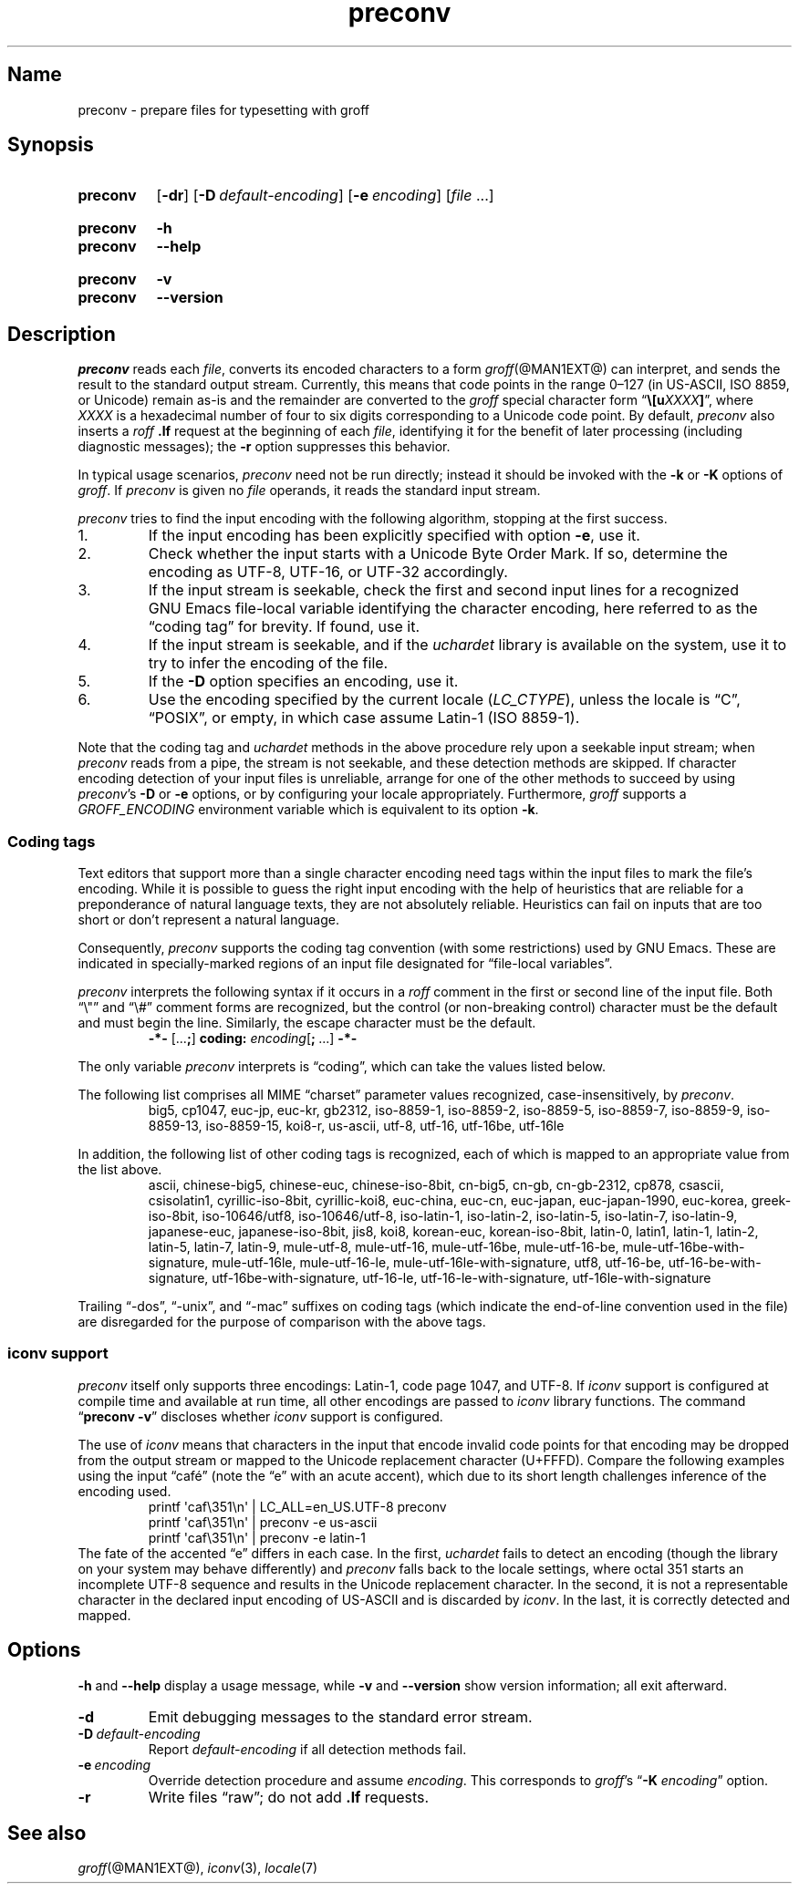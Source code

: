 .TH preconv @MAN1EXT@ "@MDATE@" "groff @VERSION@"
.SH Name
preconv \- prepare files for typesetting with groff
.
.
.\" ====================================================================
.\" Legal Terms
.\" ====================================================================
.\"
.\" Copyright (C) 2006-2018 Free Software Foundation, Inc.
.\"
.\" Permission is granted to make and distribute verbatim copies of this
.\" manual provided the copyright notice and this permission notice are
.\" preserved on all copies.
.\"
.\" Permission is granted to copy and distribute modified versions of
.\" this manual under the conditions for verbatim copying, provided that
.\" the entire resulting derived work is distributed under the terms of
.\" a permission notice identical to this one.
.\"
.\" Permission is granted to copy and distribute translations of this
.\" manual into another language, under the above conditions for
.\" modified versions, except that this permission notice may be
.\" included in translations approved by the Free Software Foundation
.\" instead of in the original English.
.
.
.\" Save and disable compatibility mode (for, e.g., Solaris 10/11).
.do nr *groff_preconv_1_man_C \n[.cp]
.cp 0
.
.
.\" ====================================================================
.SH Synopsis
.\" ====================================================================
.
.SY preconv
.OP \-dr
.OP \-D default-encoding
.OP \-e encoding
.RI [ file
\&.\|.\|.\&]
.YS
.
.
.SY preconv
.B \-h
.
.SY preconv
.B \-\-help
.YS
.
.
.SY preconv
.B \-v
.
.SY preconv
.B \-\-version
.YS
.
.
.\" ====================================================================
.SH Description
.\" ====================================================================
.
.I preconv
reads each
.IR file ,
converts its encoded characters to a form
.IR groff (@MAN1EXT@)
can interpret,
and sends the result to the standard output stream.
.
Currently,
this means that code points in the range 0\[en]127
(in US-ASCII,
ISO\~8859,
or Unicode)
remain as-is and the remainder are converted to the
.I groff
special character form
.RB \[lq] \[rs][\c
.BI u XXXX ]\c
\[rq],
where
.I XXXX
is a hexadecimal number of four to six digits corresponding to a Unicode
code point.
.
By default,
.I preconv
also inserts a
.I roff
.B .lf
request at the beginning of each
.IR file ,
identifying it for the benefit of later processing
(including diagnostic messages);
the
.B \-r
option suppresses this behavior.
.
.
.PP
In typical usage scenarios,
.I preconv
need not be run directly;
instead it should be invoked with the
.B \-k
or
.B \-K
options of
.IR groff .
.
If
.I preconv
is given no
.I file
operands,
it reads the standard input stream.
.
.
.PP
.I preconv
tries to find the input encoding with the following algorithm,
stopping at the first success.
.
.
.IP 1.
If the input encoding has been explicitly specified with option
.BR \-e ,
use it.
.
.
.IP 2.
Check whether the input starts with a Unicode Byte Order Mark.
.
If so,
determine the encoding as UTF-8,
UTF-16,
or UTF-32 accordingly.
.
.
.IP 3.
If the input stream is seekable,
check the first and second input lines for a recognized GNU\~Emacs
file-local variable identifying the character encoding,
here referred to as the \[lq]coding tag\[rq] for brevity.
.
If found,
use it.
.
.
.IP 4.
If the input stream is seekable,
and if the
.I uchardet
library is available on the system,
use it to try to infer the encoding of the file.
.
.
.IP 5.
If the
.B \-D
option specifies an encoding,
use it.
.
.
.IP 6.
Use the encoding specified by the current locale
.RI ( LC_CTYPE ),
unless the locale is
\[lq]C\[rq],
\[lq]POSIX\[rq],
or empty,
in which case assume Latin-1
(ISO\~8859-1).
.
.
.PP
Note that the coding tag and
.I uchardet
methods in the above procedure rely upon a seekable input stream;
when
.I preconv
reads from a pipe,
the stream is not seekable,
and these detection methods are skipped.
.
If character encoding detection of your input files is unreliable,
arrange for one of the other methods to succeed by using
.IR preconv 's
.B \-D
or
.B \-e
options,
or by configuring your locale appropriately.
.
Furthermore,
.I groff
supports a
.I \%GROFF_ENCODING
environment variable which is equivalent to its option
.BR \-k .
.
.
.\" ====================================================================
.SS "Coding tags"
.\" ====================================================================
.
Text editors that support more than a single character encoding need
tags within the input files to mark the file's encoding.
.
While it is possible to guess the right input encoding with the help of
heuristics that are reliable for a preponderance of natural language
texts,
they are not absolutely reliable.
.
Heuristics can fail on inputs that are too short or don't represent a
natural language.
.
.
.PP
Consequently,
.I preconv
supports the coding tag convention
(with some restrictions)
used by GNU\~Emacs.
.
These are indicated in specially-marked regions of an input file
designated for \[lq]file-local variables\[rq].
.
.
.PP
.I preconv
interprets the following syntax if it occurs in a
.I roff
comment
in the first or second line of the input file.
.
Both \[lq]\[rs]"\[rq] and \[lq]\[rs]#\[rq] comment forms are recognized,
but the control
(or non-breaking control)
character must be the default and must begin the line.
.
Similarly,
the escape character must be the default.
.
.
.RS
.EX
.B \-*\- \c
.RB [.\|.\|. ; ]\~\c
.B coding: \c
.IB encoding\c
.RB [ ;\~ .\|.\|.\&]\~\c
.B \-*\-
.EE
.RE
.
.
.PP
The only variable
.I preconv
interprets is \[lq]coding\[rq],
which can take the values listed below.
.
.
.PP
The following list comprises all MIME \[lq]charset\[rq] parameter values
recognized,
case-insensitively,
by
.IR preconv .
.
.RS
\%big5,
\%cp1047,
\%euc\-jp,
\%euc\-kr,
\%gb2312,
\%iso\-8859\-1,
\%iso\-8859\-2,
\%iso\-8859\-5,
\%iso\-8859\-7,
\%iso\-8859\-9,
\%iso\-8859\-13,
\%iso\-8859\-15,
\%koi8\-r,
\%us\-ascii,
\%utf\-8,
\%utf\-16,
\%utf\-16be,
\%utf\-16le
.RE
.
.
.PP
In addition,
the following list of other coding tags is recognized,
each of which is mapped to an appropriate value from the list above.
.
.RS
\%ascii,
\%chinese\-big5,
\%chinese\-euc,
\%chinese\-iso\-8bit,
\%cn\-big5,
\%cn\-gb,
\%cn\-gb\-2312,
\%cp878,
\%csascii,
\%csisolatin1,
\%cyrillic\-iso\-8bit,
\%cyrillic\-koi8,
\%euc\-china,
\%euc\-cn,
\%euc\-japan,
\%euc\-japan\-1990,
\%euc\-korea,
\%greek\-iso\-8bit,
\%iso\-10646/utf8,
\%iso\-10646/utf\-8,
\%iso\-latin\-1,
\%iso\-latin\-2,
\%iso\-latin\-5,
\%iso\-latin\-7,
\%iso\-latin\-9,
\%japanese\-euc,
\%japanese\-iso\-8bit,
\%jis8,
\%koi8,
\%korean\-euc,
\%korean\-iso\-8bit,
\%latin\-0,
\%latin1,
\%latin\-1,
\%latin\-2,
\%latin\-5,
\%latin\-7,
\%latin\-9,
\%mule\-utf\-8,
\%mule\-utf\-16,
\%mule\-utf\-16be,
\%mule\-utf\-16\-be,
\%mule\-utf\-16be\-with\-signature,
\%mule\-utf\-16le,
\%mule\-utf\-16\-le,
\%mule\-utf\-16le\-with\-signature,
\%utf8,
\%utf\-16\-be,
\%utf\-16\-be\-with\-signature,
\%utf\-16be\-with\-signature,
\%utf\-16\-le,
\%utf\-16\-le\-with\-signature,
\%utf\-16le\-with\-signature
.RE
.
.
.PP
Trailing
\[lq]\-dos\[rq],
\[lq]\-unix\[rq],
and
\[lq]\-mac\[rq]
suffixes on coding tags
(which indicate the end-of-line convention used in the file)
are disregarded for the purpose of comparison with the above tags.
.
.
.\" ====================================================================
.SS "iconv support"
.\" ====================================================================
.
.I preconv
itself only supports three encodings:
Latin-1,
code page 1047,
and UTF-8.
.
If
.I iconv
support is configured at compile time and available at run time,
all other encodings are passed to
.I iconv
library functions.
.
The command
.RB \[lq] preconv\~\-v \[rq]
discloses whether
.I iconv
support is configured.
.
.
.PP
The use of
.I iconv
means that characters in the input that encode invalid code points for
that encoding may be dropped from the output stream or mapped to the
Unicode replacement character
(U+FFFD).
.
Compare the following examples using the input \[lq]caf\['e]\[rq]
(note the \[lq]e\[rq] with an acute accent),
which due to its short length challenges inference of the encoding used.
.
.RS
.EX
printf \[aq]caf\[rs]351\[rs]n\[aq] | LC_ALL=en_US.UTF\-8 preconv
printf \[aq]caf\[rs]351\[rs]n\[aq] | preconv \-e us\-ascii
printf \[aq]caf\[rs]351\[rs]n\[aq] | preconv \-e latin\-1
.EE
.RE
.
The fate of the accented \[lq]e\[rq] differs in each case.
.
In the first,
.I uchardet
fails to detect an encoding
(though the library on your system may behave differently)
and
.I preconv
falls back to the locale settings,
where octal 351 starts an incomplete UTF-8 sequence and results in the
Unicode replacement character.
.
In the second,
it is not a representable character in the declared input encoding of
US-ASCII and is discarded by
.IR iconv .
.
In the last,
it is correctly detected and mapped.
.
.
.\" ====================================================================
.SH Options
.\" ====================================================================
.
.B \-h
and
.B \-\-help
display a usage message,
while
.B \-v
and
.B \-\-version
show version information;
all exit afterward.
.
.
.TP
.B \-d
Emit debugging messages to the standard error stream.
.
.
.TP
.BI \-D\~ default-encoding
Report
.I default-encoding
if all detection methods fail.
.
.
.TP
.BI \-e\~ encoding
Override detection procedure and assume
.IR encoding .
.
This corresponds to
.IR groff 's
.RB \[lq] \-K
.IR encoding \[rq]
option.
.
.
.TP
.B \-r
Write files \[lq]raw\[rq];
do not add
.B .lf
requests.
.
.
.\" ====================================================================
.SH "See also"
.\" ====================================================================
.
.IR groff (@MAN1EXT@),
.IR iconv (3),
.IR locale (7)
.
.
.\" Restore compatibility mode (for, e.g., Solaris 10/11).
.cp \n[*groff_preconv_1_man_C]
.
.
.\" Local Variables:
.\" fill-column: 72
.\" mode: nroff
.\" End:
.\" vim: set filetype=groff textwidth=72:
